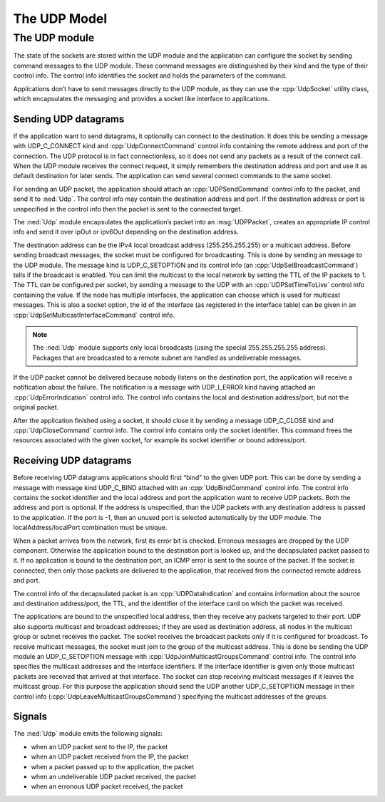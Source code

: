 .. _dev:cha:udp:

The UDP Model
=============

The UDP module
--------------

The state of the sockets are stored within the UDP module and the
application can configure the socket by sending command messages to the
UDP module. These command messages are distinguished by their kind and
the type of their control info. The control info identifies the socket
and holds the parameters of the command.

Applications don’t have to send messages directly to the UDP module, as
they can use the :cpp:`UdpSocket` utility class, which encapsulates the
messaging and provides a socket like interface to applications.

Sending UDP datagrams
~~~~~~~~~~~~~~~~~~~~~

If the application want to send datagrams, it optionally can connect to
the destination. It does this be sending a message with UDP_C_CONNECT
kind and :cpp:`UdpConnectCommand` control info containing the remote
address and port of the connection. The UDP protocol is in fact
connectionless, so it does not send any packets as a result of the
connect call. When the UDP module receives the connect request, it
simply remembers the destination address and port and use it as default
destination for later sends. The application can send several connect
commands to the same socket.

For sending an UDP packet, the application should attach an
:cpp:`UDPSendCommand` control info to the packet, and send it to
:ned:`Udp`. The control info may contain the destination address and
port. If the destination address or port is unspecified in the control
info then the packet is sent to the connected target.

The :ned:`Udp` module encapsulates the application’s packet into an
:msg:`UDPPacket`, creates an appropriate IP control info and send it
over ipOut or ipv6Out depending on the destination address.

The destination address can be the IPv4 local broadcast address
(255.255.255.255) or a multicast address. Before sending broadcast
messages, the socket must be configured for broadcasting. This is done
by sending an message to the UDP module. The message kind is
UDP_C_SETOPTION and its control info (an :cpp:`UdpSetBroadcastCommand`)
tells if the broadcast is enabled. You can limit the multicast to the
local network by setting the TTL of the IP packets to 1. The TTL can be
configured per socket, by sending a message to the UDP with an
:cpp:`UDPSetTimeToLive` control info containing the value. If the node
has multiple interfaces, the application can choose which is used for
multicast messages. This is also a socket option, the id of the
interface (as registered in the interface table) can be given in an
:cpp:`UdpSetMulticastInterfaceCommand` control info.



.. note::

   The :ned:`Udp` module supports only local broadcasts (using the special 255.255.255.255 address).
   Packages that are broadcasted to a remote subnet are handled as undeliverable messages.

If the UDP packet cannot be delivered because nobody listens on the
destination port, the application will receive a notification about the
failure. The notification is a message with UDP_I_ERROR kind having
attached an :cpp:`UdpErrorIndication` control info. The control info
contains the local and destination address/port, but not the original
packet.

After the application finished using a socket, it should close it by
sending a message UDP_C_CLOSE kind and :cpp:`UdpCloseCommand` control
info. The control info contains only the socket identifier. This command
frees the resources associated with the given socket, for example its
socket identifier or bound address/port.

Receiving UDP datagrams
~~~~~~~~~~~~~~~~~~~~~~~

Before receiving UDP datagrams applications should first “bind” to the
given UDP port. This can be done by sending a message with message kind
UDP_C_BIND attached with an :cpp:`UdpBindCommand` control info. The
control info contains the socket identifier and the local address and
port the application want to receive UDP packets. Both the address and
port is optional. If the address is unspecified, than the UDP packets
with any destination address is passed to the application. If the port
is -1, then an unused port is selected automatically by the UDP module.
The localAddress/localPort combination must be unique.

When a packet arrives from the network, first its error bit is checked.
Erronous messages are dropped by the UDP component. Otherwise the
application bound to the destination port is looked up, and the
decapsulated packet passed to it. If no application is bound to the
destination port, an ICMP error is sent to the source of the packet. If
the socket is connected, then only those packets are delivered to the
application, that received from the connected remote address and port.

The control info of the decapsulated packet is an
:cpp:`UDPDataIndication` and contains information about the source and
destination address/port, the TTL, and the identifier of the interface
card on which the packet was received.

The applications are bound to the unspecified local address, then they
receive any packets targeted to their port. UDP also supports multicast
and broadcast addresses; if they are used as destination address, all
nodes in the multicast group or subnet receives the packet. The socket
receives the broadcast packets only if it is configured for broadcast.
To receive multicast messages, the socket must join to the group of the
multicast address. This is done be sending the UDP module an
UDP_C_SETOPTION message with :cpp:`UdpJoinMulticastGroupsCommand`
control info. The control info specifies the multicast addresses and the
interface identifiers. If the interface identifier is given only those
multicast packets are received that arrived at that interface. The
socket can stop receiving multicast messages if it leaves the multicast
group. For this purpose the application should send the UDP another
UDP_C_SETOPTION message in their control info
(:cpp:`UdpLeaveMulticastGroupsCommand`) specifying the multicast
addresses of the groups.

Signals
~~~~~~~

The :ned:`Udp` module emits the following signals:

-  when an UDP packet sent to the IP, the packet

-  when an UDP packet received from the IP, the packet

-  when a packet passed up to the application, the packet

-  when an undeliverable UDP packet received, the packet

-  when an erronous UDP packet received, the packet
